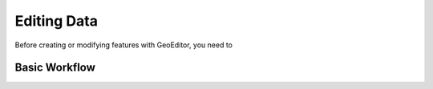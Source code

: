 ============
Editing Data
============
Before creating or modifying features with GeoEditor, you need to 

Basic Workflow
--------------